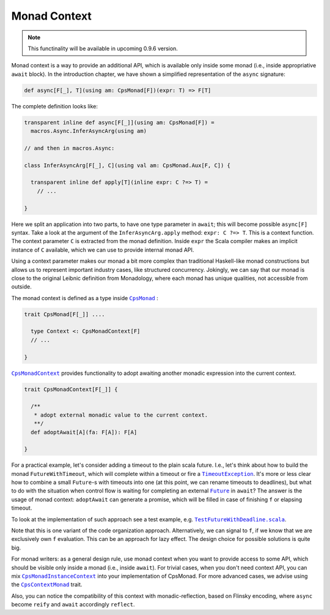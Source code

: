 Monad Context 
=============

.. note:: This functinality will be available in upcoming 0.9.6 version.

Monad context is a way to provide an additional API, which is available only inside some monad 
(i.e., inside appropriative ``await`` block).   
In the introduction chapter, we have shown a simplified representation of the ``async`` signature:

.. code-block:: scala

  def async[F[_], T](using am: CpsMonad[F])(expr: T) => F[T]

   
The complete definition looks like:

.. code-block:: scala

  transparent inline def async[F[_]](using am: CpsMonad[F]) =
    macros.Async.InferAsyncArg(using am)

  // and then in macros.Async:

  class InferAsyncArg[F[_], C](using val am: CpsMonad.Aux[F, C]) {

    transparent inline def apply[T](inline expr: C ?=> T) =
      // ...
       
  }


Here we split an application into two parts, to have one type parameter in ``await``; this will become possible ``async[F]`` syntax.
Take a look at the argument of the ``InferAsyncArg.apply`` method: ``expr: C ?=> T``.   
This is a context function. The context parameter ``C`` is extracted from the monad definition. 
Inside ``expr`` the Scala compiler makes an implicit instance of ``C`` available, which we can use to provide internal monad API. 

Using a context parameter makes our monad a bit more complex than traditional Haskell-like monad constructions but allows us to represent important industry cases, like structured concurrency.   
Jokingly, we can say that our monad is close to the original Leibnic definition from Monadology, where each monad has unique qualities, not accessible from outside.

The monad context is defined as a type inside |CpsMonad|_ :

.. code-block:: scala

    trait CpsMonad[F[_]] ....

      type Context <: CpsMonadContext[F]
      // ...
 
    }


|CpsMonadContext|_ provides functionality to adopt awaiting another monadic expression into the current context.
      
.. code-block:: scala

    trait CpsMonadContext[F[_]] {

      /**
       * adopt external monadic value to the current context.
       **/
      def adoptAwait[A](fa: F[A]): F[A]
 
    }


For a practical example, let's consider adding a timeout to the plain scala future.  
I.e., let's think about how to build the monad ``FutureWithTimeout``, which will complete within a timeout or fire a 
|TimeoutException|_. It's more or less clear how to combine a small ``Future``-s with timeouts into one 
(at this point, we can rename timeouts to deadlines), but what to do with the situation when control flow 
is waiting for completing an external |Future|_ in ``await``? The answer is the usage of monad context:  
``adoptAwait`` can generate a promise, which will be filled in case of finishing ``f`` or elapsing timeout.  


To look at the implementation of such approach see a test example, e.g. |TestFutureWithDeadline.scala|_.

Note that this is one variant of the code organization approach.  Alternatively, we can signal to ``f``, 
if we know that we are exclusively own ``f`` evaluation. This can be an approach for lazy effect.  
The design choice for possible solutions is quite big.

For monad writers: as a general design rule, use monad context when you want to provide access to some API, 
which should be visible only inside a monad (i.e., inside ``await``).  For trivial cases, when you don't need 
context API, you can mix |CpsMonadInstanceContext|_ into your implementation of CpsMonad.  
For more advanced cases, we advise using the |CpsContextMonad|_ trait.

Also, you can notice the compatibility of this context with monadic-reflection, based on Flinsky encoding, where ``async`` become ``reify`` and ``await`` accordingly ``reflect``. 


.. ###########################################################################
.. ## Hyperlink definitions with text formating (e.g. verbatim, bold)

.. |CpsMonad| replace:: ``CpsMonad``
.. _CpsMonad: https://github.com/rssh/dotty-cps-async/blob/master/shared/src/main/scala/cps/CpsMonad.scala

.. |CpsMonadContext| replace:: ``CpsMonadContext``
.. _CpsMonadContext: https://github.com/rssh/dotty-cps-async/blob/master/shared/src/main/scala/cps/CpsMonadContext.scala

.. |CpsContextMonad| replace:: ``CpsContextMonad``
.. _CpsContextMonad: https://github.com/rssh/dotty-cps-async/blob/a6f2bfdf83f4ffb9985b455c57e867e3e9b8c9da/shared/src/main/scala/cps/CpsMonadContext.scala#L47

.. |CpsMonadInstanceContext| replace:: ``CpsMonadInstanceContext``
.. _CpsMonadInstanceContext: https://github.com/rssh/dotty-cps-async/blob/a6f2bfdf83f4ffb9985b455c57e867e3e9b8c9da/shared/src/main/scala/cps/CpsMonadContext.scala#L22

.. |Future| replace:: ``Future``
.. _Future: https://www.scala-lang.org/api/current/scala/concurrent/Future.html

.. |TimeoutException| replace:: ``TimeoutException``
.. _TimeoutException: https://www.scala-lang.org/api/current/scala/concurrent/index.html#TimeoutException=java.util.concurrent.TimeoutException

.. |TestFutureWithDeadline.scala| replace:: ``TestFutureWithDeadline.scala``
.. _TestFutureWithDeadline.scala: https://github.com/rssh/dotty-cps-async/blob/master/shared/src/test/scala/cps/context/ftm/TestFutureWithDeadline.scala
